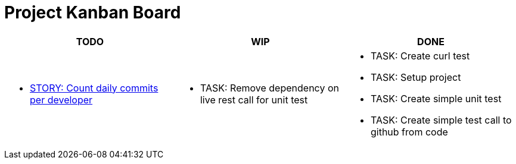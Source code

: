 = Project Kanban Board

//.project kanban board
[options=header]
|===
|TODO|WIP|DONE


// TODO
a|
* xref:./docs/pbis/storyCountDailyCommitsPerDeveloper.adoc[STORY: Count daily commits per developer]


// WIP
a|
* TASK: Remove dependency on live rest call for unit test

// DONE
a|
* TASK: Create curl test
* TASK: Setup project
* TASK: Create simple unit test
* TASK: Create simple test call to github from code
|
|===

